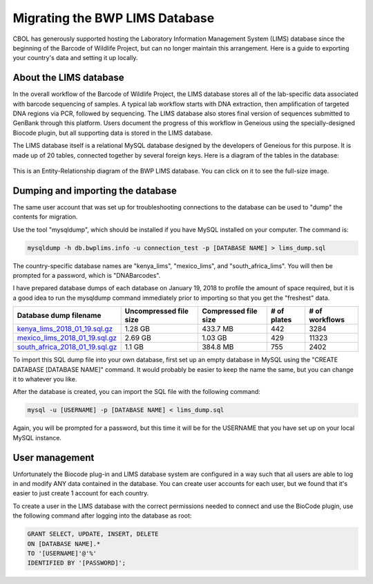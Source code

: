 Migrating the BWP LIMS Database
===============================

CBOL has generously supported hosting the Laboratory Information Management System (LIMS) database since the beginning of the Barcode of Wildlife Project, but can no longer maintain this arrangement. Here is a guide to exporting your country's data and setting it up locally.

About the LIMS database
-----------------------

In the overall workflow of the Barcode of Wildlife Project, the LIMS database stores all of the lab-specific data associated with barcode sequencing of samples. A typical lab workflow starts with DNA extraction, then amplification of targeted DNA regions via PCR, followed by sequencing. The LIMS database also stores final version of sequences submitted to GenBank through this platform. Users document the progress of this workflow in Geneious using the specially-designed Biocode plugin, but all supporting data is stored in the LIMS database.

The LIMS database itself is a relational MySQL database designed by the developers of Geneious for this purpose. It is made up of 20 tables, connected together by several foreign keys. Here is a diagram of the tables in the database:

.. figure:: /images/bwp_lims_model.png
  :align: center
  :target: /en/latest/_images/bwp_lims_model.png

  This is an Entity-Relationship diagram of the BWP LIMS database. You can click on it to see the full-size image.

Dumping and importing the database
----------------------------------

The same user account that was set up for troubleshooting connections to the database can be used to "dump" the contents for migration.

Use the tool "mysqldump", which should be installed if you have MySQL installed on your computer. The command is:

.. code-block:: bash

	mysqldump -h db.bwplims.info -u connection_test -p [DATABASE NAME] > lims_dump.sql

The country-specific database names are "kenya_lims", "mexico_lims", and "south_africa_lims". You will then be prompted for a password, which is "DNABarcodes".

I have prepared database dumps of each database on January 19, 2018 to profile the amount of space required, but it is a good idea to run the mysqldump command immediately prior to importing so that you get the "freshest" data.

.. csv-table::
   :header: "Database dump filename", "Uncompressed file size", "Compressed file size", "# of plates", "# of workflows"

   "`kenya_lims_2018_01_19.sql.gz <https://www.dropbox.com/s/bcfcz5dlct2uc6f/kenya_lims_2018_01_19.sql.gz?dl=0>`_","1.28 GB","433.7 MB","442","3284"
   "`mexico_lims_2018_01_19.sql.gz <https://www.dropbox.com/s/kwwuo4ncjkfvonl/mexico_lims_2018_01_19.sql.gz?dl=0>`_","2.69 GB","1.03 GB","429","11323"
   "`south_africa_2018_01_19.sql.gz <https://www.dropbox.com/s/k7jjx19eh65mbvj/south_africa_lims_2018_01_19.sql.gz?dl=0>`_","1.1 GB","384.8 MB","755","2402"

To import this SQL dump file into your own database, first set up an empty database in MySQL using the "CREATE DATABASE [DATABASE NAME]" command. It would probably be easier to keep the name the same, but you can change it to whatever you like.

After the database is created, you can import the SQL file with the following command:

.. code-block:: bash
	
	mysql -u [USERNAME] -p [DATABASE NAME] < lims_dump.sql

Again, you will be prompted for a password, but this time it will be for the USERNAME that you have set up on your local MySQL instance.

User management
---------------

Unfortunately the Biocode plug-in and LIMS database system are configured in a way such that all users are able to log in and modify ANY data contained in the database. You can create user accounts for each user, but we found that it's easier to just create 1 account for each country.

To create a user in the LIMS database with the correct permissions needed to connect and use the BioCode plugin, use the following command after logging into the database as root:

.. code-block:: sql

	GRANT SELECT, UPDATE, INSERT, DELETE 
	ON [DATABASE NAME].*
	TO '[USERNAME]'@'%'
	IDENTIFIED BY '[PASSWORD]';


